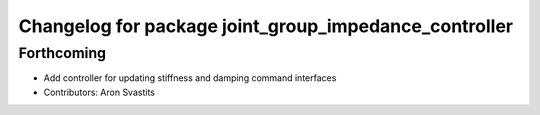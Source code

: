 ^^^^^^^^^^^^^^^^^^^^^^^^^^^^^^^^^^^^^^^^^^^^^^^^^^^^^^
Changelog for package joint_group_impedance_controller
^^^^^^^^^^^^^^^^^^^^^^^^^^^^^^^^^^^^^^^^^^^^^^^^^^^^^^

Forthcoming
-----------
* Add controller for updating stiffness and damping command interfaces
* Contributors: Aron Svastits